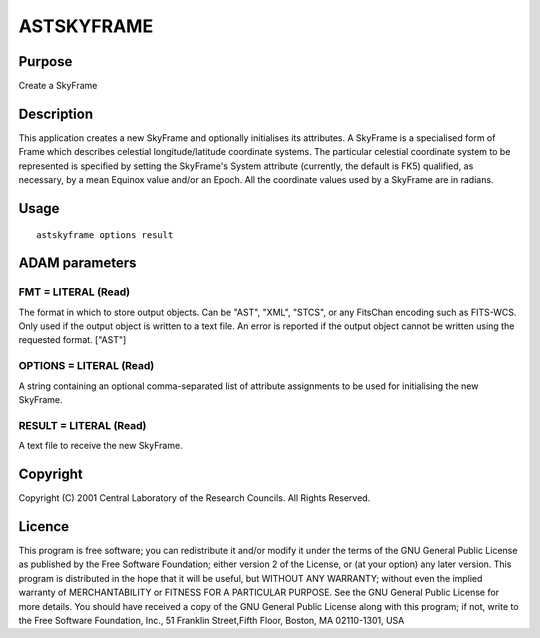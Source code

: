 

ASTSKYFRAME
===========


Purpose
~~~~~~~
Create a SkyFrame


Description
~~~~~~~~~~~
This application creates a new SkyFrame and optionally initialises its
attributes. A SkyFrame is a specialised form of Frame which describes
celestial longitude/latitude coordinate systems. The particular
celestial coordinate system to be represented is specified by setting
the SkyFrame's System attribute (currently, the default is FK5)
qualified, as necessary, by a mean Equinox value and/or an Epoch.
All the coordinate values used by a SkyFrame are in radians.


Usage
~~~~~


::

    
       astskyframe options result
       



ADAM parameters
~~~~~~~~~~~~~~~



FMT = LITERAL (Read)
````````````````````
The format in which to store output objects. Can be "AST", "XML",
"STCS", or any FitsChan encoding such as FITS-WCS. Only used if the
output object is written to a text file. An error is reported if the
output object cannot be written using the requested format. ["AST"]



OPTIONS = LITERAL (Read)
````````````````````````
A string containing an optional comma-separated list of attribute
assignments to be used for initialising the new SkyFrame.



RESULT = LITERAL (Read)
```````````````````````
A text file to receive the new SkyFrame.



Copyright
~~~~~~~~~
Copyright (C) 2001 Central Laboratory of the Research Councils. All
Rights Reserved.


Licence
~~~~~~~
This program is free software; you can redistribute it and/or modify
it under the terms of the GNU General Public License as published by
the Free Software Foundation; either version 2 of the License, or (at
your option) any later version.
This program is distributed in the hope that it will be useful, but
WITHOUT ANY WARRANTY; without even the implied warranty of
MERCHANTABILITY or FITNESS FOR A PARTICULAR PURPOSE. See the GNU
General Public License for more details.
You should have received a copy of the GNU General Public License
along with this program; if not, write to the Free Software
Foundation, Inc., 51 Franklin Street,Fifth Floor, Boston, MA
02110-1301, USA


